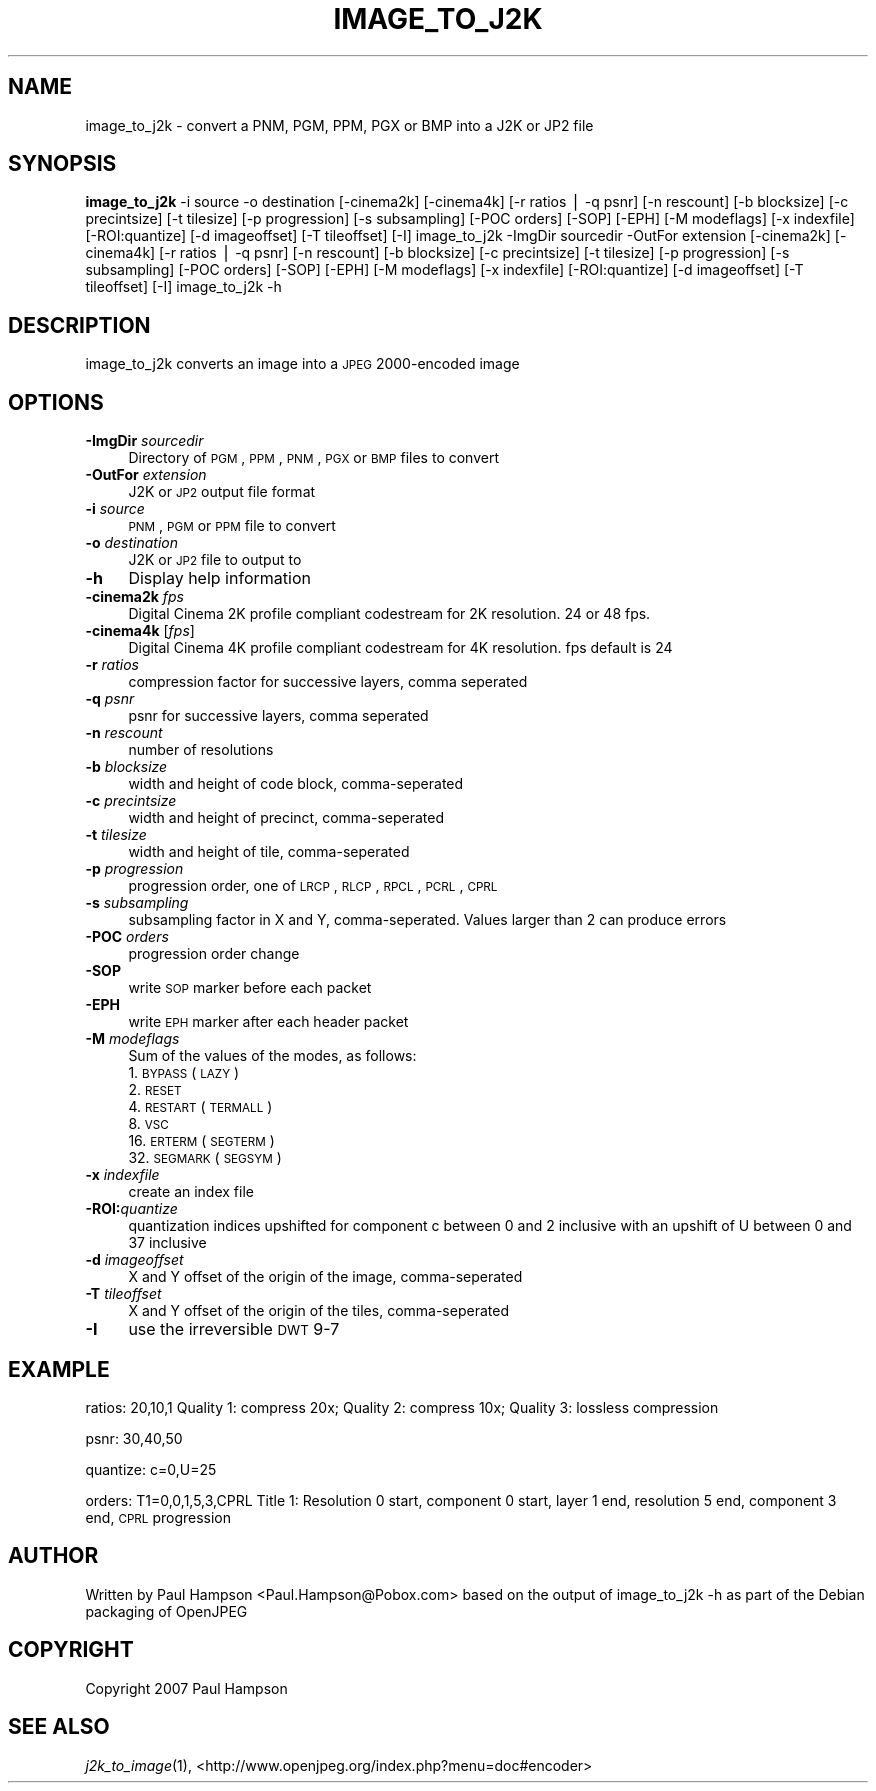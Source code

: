 .\" Automatically generated by Pod::Man v1.37, Pod::Parser v1.32
.\"
.\" Standard preamble:
.\" ========================================================================
.de Sh \" Subsection heading
.br
.if t .Sp
.ne 5
.PP
\fB\\$1\fR
.PP
..
.de Sp \" Vertical space (when we can't use .PP)
.if t .sp .5v
.if n .sp
..
.de Vb \" Begin verbatim text
.ft CW
.nf
.ne \\$1
..
.de Ve \" End verbatim text
.ft R
.fi
..
.\" Set up some character translations and predefined strings.  \*(-- will
.\" give an unbreakable dash, \*(PI will give pi, \*(L" will give a left
.\" double quote, and \*(R" will give a right double quote.  | will give a
.\" real vertical bar.  \*(C+ will give a nicer C++.  Capital omega is used to
.\" do unbreakable dashes and therefore won't be available.  \*(C` and \*(C'
.\" expand to `' in nroff, nothing in troff, for use with C<>.
.tr \(*W-|\(bv\*(Tr
.ds C+ C\v'-.1v'\h'-1p'\s-2+\h'-1p'+\s0\v'.1v'\h'-1p'
.ie n \{\
.    ds -- \(*W-
.    ds PI pi
.    if (\n(.H=4u)&(1m=24u) .ds -- \(*W\h'-12u'\(*W\h'-12u'-\" diablo 10 pitch
.    if (\n(.H=4u)&(1m=20u) .ds -- \(*W\h'-12u'\(*W\h'-8u'-\"  diablo 12 pitch
.    ds L" ""
.    ds R" ""
.    ds C` ""
.    ds C' ""
'br\}
.el\{\
.    ds -- \|\(em\|
.    ds PI \(*p
.    ds L" ``
.    ds R" ''
'br\}
.\"
.\" If the F register is turned on, we'll generate index entries on stderr for
.\" titles (.TH), headers (.SH), subsections (.Sh), items (.Ip), and index
.\" entries marked with X<> in POD.  Of course, you'll have to process the
.\" output yourself in some meaningful fashion.
.if \nF \{\
.    de IX
.    tm Index:\\$1\t\\n%\t"\\$2"
..
.    nr % 0
.    rr F
.\}
.\"
.\" For nroff, turn off justification.  Always turn off hyphenation; it makes
.\" way too many mistakes in technical documents.
.hy 0
.if n .na
.\"
.\" Accent mark definitions (@(#)ms.acc 1.5 88/02/08 SMI; from UCB 4.2).
.\" Fear.  Run.  Save yourself.  No user-serviceable parts.
.    \" fudge factors for nroff and troff
.if n \{\
.    ds #H 0
.    ds #V .8m
.    ds #F .3m
.    ds #[ \f1
.    ds #] \fP
.\}
.if t \{\
.    ds #H ((1u-(\\\\n(.fu%2u))*.13m)
.    ds #V .6m
.    ds #F 0
.    ds #[ \&
.    ds #] \&
.\}
.    \" simple accents for nroff and troff
.if n \{\
.    ds ' \&
.    ds ` \&
.    ds ^ \&
.    ds , \&
.    ds ~ ~
.    ds /
.\}
.if t \{\
.    ds ' \\k:\h'-(\\n(.wu*8/10-\*(#H)'\'\h"|\\n:u"
.    ds ` \\k:\h'-(\\n(.wu*8/10-\*(#H)'\`\h'|\\n:u'
.    ds ^ \\k:\h'-(\\n(.wu*10/11-\*(#H)'^\h'|\\n:u'
.    ds , \\k:\h'-(\\n(.wu*8/10)',\h'|\\n:u'
.    ds ~ \\k:\h'-(\\n(.wu-\*(#H-.1m)'~\h'|\\n:u'
.    ds / \\k:\h'-(\\n(.wu*8/10-\*(#H)'\z\(sl\h'|\\n:u'
.\}
.    \" troff and (daisy-wheel) nroff accents
.ds : \\k:\h'-(\\n(.wu*8/10-\*(#H+.1m+\*(#F)'\v'-\*(#V'\z.\h'.2m+\*(#F'.\h'|\\n:u'\v'\*(#V'
.ds 8 \h'\*(#H'\(*b\h'-\*(#H'
.ds o \\k:\h'-(\\n(.wu+\w'\(de'u-\*(#H)/2u'\v'-.3n'\*(#[\z\(de\v'.3n'\h'|\\n:u'\*(#]
.ds d- \h'\*(#H'\(pd\h'-\w'~'u'\v'-.25m'\f2\(hy\fP\v'.25m'\h'-\*(#H'
.ds D- D\\k:\h'-\w'D'u'\v'-.11m'\z\(hy\v'.11m'\h'|\\n:u'
.ds th \*(#[\v'.3m'\s+1I\s-1\v'-.3m'\h'-(\w'I'u*2/3)'\s-1o\s+1\*(#]
.ds Th \*(#[\s+2I\s-2\h'-\w'I'u*3/5'\v'-.3m'o\v'.3m'\*(#]
.ds ae a\h'-(\w'a'u*4/10)'e
.ds Ae A\h'-(\w'A'u*4/10)'E
.    \" corrections for vroff
.if v .ds ~ \\k:\h'-(\\n(.wu*9/10-\*(#H)'\s-2\u~\d\s+2\h'|\\n:u'
.if v .ds ^ \\k:\h'-(\\n(.wu*10/11-\*(#H)'\v'-.4m'^\v'.4m'\h'|\\n:u'
.    \" for low resolution devices (crt and lpr)
.if \n(.H>23 .if \n(.V>19 \
\{\
.    ds : e
.    ds 8 ss
.    ds o a
.    ds d- d\h'-1'\(ga
.    ds D- D\h'-1'\(hy
.    ds th \o'bp'
.    ds Th \o'LP'
.    ds ae ae
.    ds Ae AE
.\}
.rm #[ #] #H #V #F C
.\" ========================================================================
.\"
.IX Title "IMAGE_TO_J2K 1"
.TH IMAGE_TO_J2K 1 "2008-10-11" "perl v5.8.8" "User Contributed Perl Documentation"
.SH "NAME"
image_to_j2k \- convert a PNM, PGM, PPM, PGX or BMP into a J2K or JP2 file
.SH "SYNOPSIS"
.IX Header "SYNOPSIS"
\&\fBimage_to_j2k\fR \-i source \-o destination [\-cinema2k] [\-cinema4k] [\-r ratios | \-q psnr] [\-n rescount] [\-b blocksize] [\-c precintsize] [\-t tilesize] [\-p progression] [\-s subsampling] [\-POC orders] [\-SOP] [\-EPH] [\-M modeflags] [\-x indexfile] [\-ROI:quantize] [\-d imageoffset] [\-T tileoffset] [\-I]
image_to_j2k \-ImgDir sourcedir \-OutFor extension [\-cinema2k] [\-cinema4k] [\-r ratios | \-q psnr] [\-n rescount] [\-b blocksize] [\-c precintsize] [\-t tilesize] [\-p progression] [\-s subsampling] [\-POC orders] [\-SOP] [\-EPH] [\-M modeflags] [\-x indexfile] [\-ROI:quantize] [\-d imageoffset] [\-T tileoffset] [\-I]
image_to_j2k \-h
.SH "DESCRIPTION"
.IX Header "DESCRIPTION"
image_to_j2k converts an image into a \s-1JPEG\s0 2000\-encoded image
.SH "OPTIONS"
.IX Header "OPTIONS"
.IP "\fB\-ImgDir\fR \fIsourcedir\fR" 4
.IX Item "-ImgDir sourcedir"
Directory of \s-1PGM\s0, \s-1PPM\s0, \s-1PNM\s0, \s-1PGX\s0 or \s-1BMP\s0 files to convert
.IP "\fB\-OutFor\fR \fIextension\fR" 4
.IX Item "-OutFor extension"
J2K or \s-1JP2\s0 output file format
.IP "\fB\-i\fR \fIsource\fR" 4
.IX Item "-i source"
\&\s-1PNM\s0, \s-1PGM\s0 or \s-1PPM\s0 file to convert
.IP "\fB\-o\fR \fIdestination\fR" 4
.IX Item "-o destination"
J2K or \s-1JP2\s0 file to output to
.IP "\fB\-h\fR" 4
.IX Item "-h"
Display help information
.IP "\fB\-cinema2k\fR \fIfps\fR" 4
.IX Item "-cinema2k fps"
Digital Cinema 2K profile compliant codestream for 2K resolution. 24 or 48 fps.
.IP "\fB\-cinema4k\fR [\fIfps\fR]" 4
.IX Item "-cinema4k [fps]"
Digital Cinema 4K profile compliant codestream for 4K resolution. fps default is 24
.IP "\fB\-r\fR \fIratios\fR" 4
.IX Item "-r ratios"
compression factor for successive layers, comma seperated
.IP "\fB\-q\fR \fIpsnr\fR" 4
.IX Item "-q psnr"
psnr for successive layers, comma seperated
.IP "\fB\-n\fR \fIrescount\fR" 4
.IX Item "-n rescount"
number of resolutions
.IP "\fB\-b\fR \fIblocksize\fR" 4
.IX Item "-b blocksize"
width and height of code block, comma-seperated
.IP "\fB\-c\fR \fIprecintsize\fR" 4
.IX Item "-c precintsize"
width and height of precinct, comma-seperated
.IP "\fB\-t\fR \fItilesize\fR" 4
.IX Item "-t tilesize"
width and height of tile, comma-seperated
.IP "\fB\-p\fR \fIprogression\fR" 4
.IX Item "-p progression"
progression order, one of \s-1LRCP\s0, \s-1RLCP\s0, \s-1RPCL\s0, \s-1PCRL\s0, \s-1CPRL\s0
.IP "\fB\-s\fR \fIsubsampling\fR" 4
.IX Item "-s subsampling"
subsampling factor in X and Y, comma\-seperated. Values larger than 2 can produce errors
.IP "\fB\-POC\fR \fIorders\fR" 4
.IX Item "-POC orders"
progression order change
.IP "\fB\-SOP\fR" 4
.IX Item "-SOP"
write \s-1SOP\s0 marker before each packet
.IP "\fB\-EPH\fR" 4
.IX Item "-EPH"
write \s-1EPH\s0 marker after each header packet
.IP "\fB\-M\fR \fImodeflags\fR" 4
.IX Item "-M modeflags"
Sum of the values of the modes, as follows:
.RS 4
.IP "1. \s-1BYPASS\s0 (\s-1LAZY\s0)" 4
.IX Item "1. BYPASS (LAZY)"
.PD 0
.IP "2. \s-1RESET\s0" 4
.IX Item "2. RESET"
.IP "4. \s-1RESTART\s0 (\s-1TERMALL\s0)" 4
.IX Item "4. RESTART (TERMALL)"
.IP "8. \s-1VSC\s0" 4
.IX Item "8. VSC"
.IP "16. \s-1ERTERM\s0 (\s-1SEGTERM\s0)" 4
.IX Item "16. ERTERM (SEGTERM)"
.IP "32. \s-1SEGMARK\s0 (\s-1SEGSYM\s0)" 4
.IX Item "32. SEGMARK (SEGSYM)"
.RE
.RS 4
.RE
.IP "\fB\-x\fR \fIindexfile\fR" 4
.IX Item "-x indexfile"
.PD
create an index file
.IP "\fB\-ROI:\fR\fIquantize\fR" 4
.IX Item "-ROI:quantize"
quantization indices upshifted for component c between 0 and 2 inclusive with an upshift of U between 0 and 37 inclusive
.IP "\fB\-d\fR \fIimageoffset\fR" 4
.IX Item "-d imageoffset"
X and Y offset of the origin of the image, comma-seperated
.IP "\fB\-T\fR \fItileoffset\fR" 4
.IX Item "-T tileoffset"
X and Y offset of the origin of the tiles, comma-seperated
.IP "\fB\-I\fR" 4
.IX Item "-I"
use the irreversible \s-1DWT\s0 9\-7
.SH "EXAMPLE"
.IX Header "EXAMPLE"
ratios: 20,10,1  Quality 1: compress 20x; Quality 2: compress 10x; Quality 3: lossless compression
.PP
psnr: 30,40,50
.PP
quantize: c=0,U=25
.PP
orders: T1=0,0,1,5,3,CPRL  Title 1: Resolution 0 start, component 0 start, layer 1 end, resolution 5 end, component 3 end, \s-1CPRL\s0 progression
.SH "AUTHOR"
.IX Header "AUTHOR"
Written by Paul Hampson <Paul.Hampson@Pobox.com> based on the output of image_to_j2k \-h as part of the Debian packaging of OpenJPEG
.SH "COPYRIGHT"
.IX Header "COPYRIGHT"
Copyright 2007 Paul Hampson
.SH "SEE ALSO"
.IX Header "SEE ALSO"
\&\fIj2k_to_image\fR\|(1), <http://www.openjpeg.org/index.php?menu=doc#encoder>
